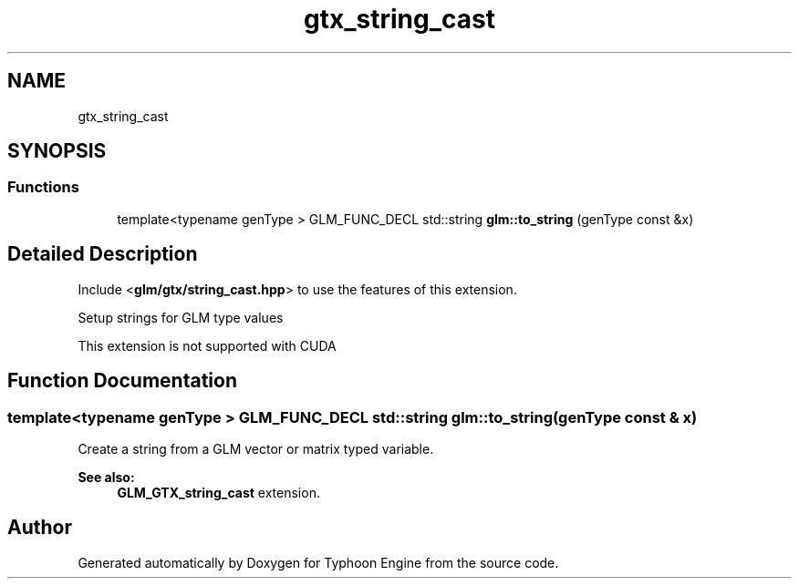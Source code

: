 .TH "gtx_string_cast" 3 "Sat Jul 20 2019" "Version 0.1" "Typhoon Engine" \" -*- nroff -*-
.ad l
.nh
.SH NAME
gtx_string_cast
.SH SYNOPSIS
.br
.PP
.SS "Functions"

.in +1c
.ti -1c
.RI "template<typename genType > GLM_FUNC_DECL std::string \fBglm::to_string\fP (genType const &x)"
.br
.in -1c
.SH "Detailed Description"
.PP 
Include <\fBglm/gtx/string_cast\&.hpp\fP> to use the features of this extension\&.
.PP
Setup strings for GLM type values
.PP
This extension is not supported with CUDA 
.SH "Function Documentation"
.PP 
.SS "template<typename genType > GLM_FUNC_DECL std::string glm::to_string (genType const & x)"
Create a string from a GLM vector or matrix typed variable\&. 
.PP
\fBSee also:\fP
.RS 4
\fBGLM_GTX_string_cast\fP extension\&. 
.RE
.PP

.SH "Author"
.PP 
Generated automatically by Doxygen for Typhoon Engine from the source code\&.
